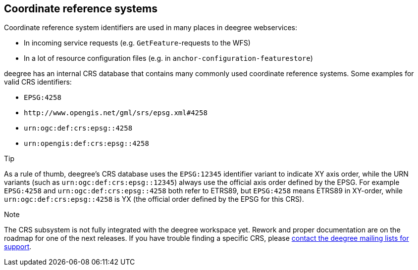 [[anchor-configuration-crs]]
== Coordinate reference systems

Coordinate reference system identifiers are used in many places in
deegree webservices:

* In incoming service requests (e.g. `+GetFeature+`-requests to the WFS)
* In a lot of resource configuration files (e.g. in
`+anchor-configuration-featurestore+`)

deegree has an internal CRS database that contains many commonly used
coordinate reference systems. Some examples for valid CRS identifiers:

* `+EPSG:4258+`
* `+http://www.opengis.net/gml/srs/epsg.xml#4258+`
* `+urn:ogc:def:crs:epsg::4258+`
* `+urn:opengis:def:crs:epsg::4258+`

Tip

As a rule of thumb, deegree's CRS database uses the `+EPSG:12345+`
identifier variant to indicate XY axis order, while the URN variants
(such as `+urn:ogc:def:crs:epsg::12345+`) always use the official axis
order defined by the EPSG. For example `+EPSG:4258+` and
`+urn:ogc:def:crs:epsg::4258+` both refer to ETRS89, but `+EPSG:4258+`
means ETRS89 in XY-order, while `+urn:ogc:def:crs:epsg::4258+` is YX
(the official order defined by the EPSG for this CRS).

Note

The CRS subsystem is not fully integrated with the deegree workspace
yet. Rework and proper documentation are on the roadmap for one of the
next releases. If you have trouble finding a specific CRS, please
http://www.deegree.org/Community[contact the deegree mailing lists for
support].
